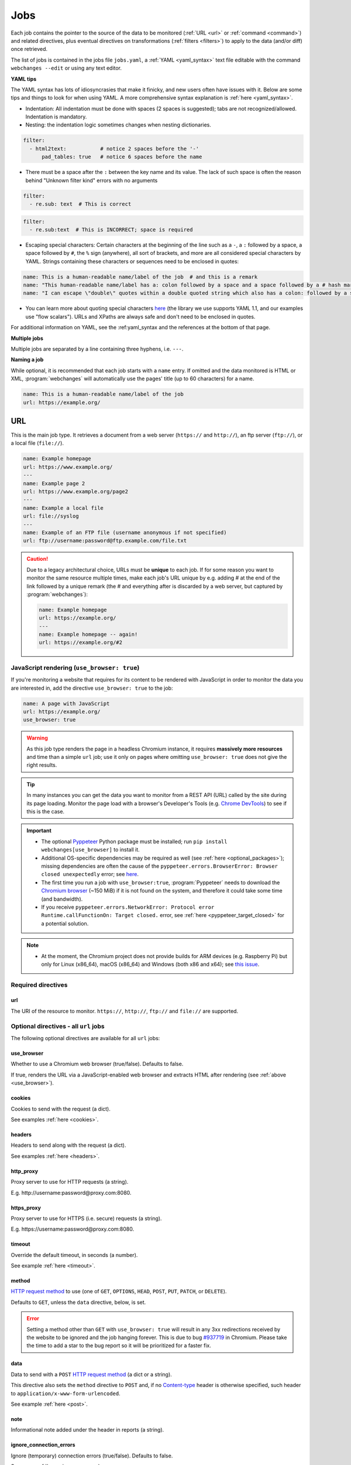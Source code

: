 .. _jobs:

****
Jobs
****
Each job contains the pointer to the source of the data to be monitored (:ref:`URL <url>` or :ref:`command <command>`)
and related directives, plus eventual directives on transformations (:ref:`filters <filters>`) to apply to the data
(and/or diff) once retrieved.

The list of jobs is contained in the jobs file ``jobs.yaml``, a :ref:`YAML <yaml_syntax>` text file editable with the
command ``webchanges --edit`` or using any text editor.

**YAML tips**

The YAML syntax has lots of idiosyncrasies that make it finicky, and new users often have issues with it. Below are
some tips and things to look for when using YAML. A more comprehensive syntax explanation is :ref:`here <yaml_syntax>`.

* Indentation: All indentation must be done with spaces (2 spaces is suggested); tabs are not recognized/allowed.
  Indentation is mandatory.
* Nesting: the indentation logic sometimes changes when nesting dictionaries.

.. code-block:: yaml

    filter:
      - html2text:           # notice 2 spaces before the '-'
          pad_tables: true   # notice 6 spaces before the name


* There must be a space after the ``:`` between the key name and its value. The lack of such space is often the
  reason behind "Unknown filter kind" errors with no arguments

.. code-block:: yaml

   filter:
     - re.sub: text  # This is correct

.. code-block:: yaml

   filter:
     - re.sub:text  # This is INCORRECT; space is required

* Escaping special characters: Certain characters at the beginning of the line such as a ``-``, a ``:`` followed by a
  space, a space followed by ``#``, the ``%`` sign (anywhere), all sort of brackets, and more are all considered special
  characters by YAML. Strings containing these characters or sequences need to be enclosed in quotes:

.. code-block:: yaml

   name: This is a human-readable name/label of the job  # and this is a remark
   name: "This human-readable name/label has a: colon followed by a space and a space followed by a # hash mark"
   name: "I can escape \"double\" quotes within a double quoted string which also has a colon: followed by a space"

* You can learn more about quoting special characters `here <https://www.yaml.info/learn/quote.html#flow>`__ (the
  library we use supports YAML 1.1, and our examples use "flow scalars"). URLs and XPaths are always safe and don't
  need to be enclosed in quotes.

For additional information on YAML, see the :ref:yaml_syntax and the references at the bottom of that page.

**Multiple jobs**

Multiple jobs are separated by a line containing three hyphens, i.e. ``---``.

**Naming a job**

While optional, it is recommended that each job starts with a ``name`` entry. If omitted and the data monitored is
HTML or XML, :program:`webchanges` will automatically use the pages' title (up to 60 characters) for a name.

.. code-block:: yaml

   name: This is a human-readable name/label of the job
   url: https://example.org/


.. _url:

URL
===
This is the main job type. It retrieves a document from a web server (``https://`` and ``http://``), an ftp server
(``ftp://``), or a local file (``file://``).

.. code-block:: yaml

   name: Example homepage
   url: https://www.example.org/
   ---
   name: Example page 2
   url: https://www.example.org/page2
   ---
   name: Example a local file
   url: file://syslog
   ---
   name: Example of an FTP file (username anonymous if not specified)
   url: ftp://username:password@ftp.example.com/file.txt


.. caution:: Due to a legacy architectural choice, URLs must be **unique** to each job. If for some reason you want to
   monitor the same resource multiple times, make each job's URL unique by e.g. adding # at the end of the link
   followed by a unique remark (the # and everything after is discarded by a web server, but captured by
   :program:`webchanges`):

   .. code-block:: yaml

      name: Example homepage
      url: https://example.org/
      ---
      name: Example homepage -- again!
      url: https://example.org/#2

.. versionchanged:: 3.6
   Added support for ``ftp://`` URIs.


.. _use_browser:

JavaScript rendering (``use_browser: true``)
--------------------------------------------
If you're monitoring a website that requires for its content to be rendered with JavaScript in order to monitor the data
you are interested in, add the directive ``use_browser: true`` to the job:

.. code-block:: yaml

   name: A page with JavaScript
   url: https://example.org/
   use_browser: true

.. warning::
   As this job type renders the page in a headless Chromium instance, it requires **massively more resources** and
   time than a simple ``url`` job; use it only on pages where omitting ``use_browser: true`` does not give the right
   results.

.. tip::
   In many instances you can get the data you want to monitor from a REST API (URL) called by the site during its
   page loading. Monitor the page load with a browser's Developer's Tools (e.g. `Chrome DevTools
   <https://developers.google.com/web/tools/chrome-devtools>`__) to see if this is the case.

.. important::
   * The optional `Pyppeteer <https://github.com/pyppeteer/pyppeteer>`__ Python package must be installed; run
     ``pip install webchanges[use_browser]`` to install it.
   * Additional OS-specific dependencies may be required as well (see :ref:`here <optional_packages>`);
     missing dependencies are often the cause of the ``pyppeteer.errors.BrowserError:
     Browser closed unexpectedly`` error; see `here
     <https://github.com/puppeteer/puppeteer/blob/main/docs/troubleshooting.md#chrome-headless-doesnt-launch>`__.
   * The first time you run a job with ``use_browser:true``, :program:`Pyppeteer` needs to download the `Chromium
     browser <https://www.chromium.org/getting-involved/download-chromium>`__ (~150 MiB) if it is not found on the
     system, and therefore it could take some time (and bandwidth).
   * If you receive ``pyppeteer.errors.NetworkError: Protocol error Runtime.callFunctionOn: Target closed.`` error, see
     :ref:`here <pyppeteer_target_closed>` for a potential solution.

.. note::
   * At the moment, the Chromium project does not provide builds for ARM devices (e.g. Raspberry Pi) but only for
     Linux (x86_64), macOS (x86_64) and Windows (both x86 and x64); see `this issue
     <https://github.com/pyppeteer/pyppeteer/issues/155>`__.

.. versionchanged:: 3.0
   JavaScript rendering is done using the ``use_browser: true`` directive instead of replacing the ``url`` directive
   with ``browser``, which is now deprecated.


Required directives
-------------------
url
^^^
The URI of the resource to monitor.  ``https://``, ``http://``, ``ftp://`` and ``file://`` are supported.


Optional directives - all ``url`` jobs
--------------------------------------
The following optional directives are available for all ``url`` jobs:


use_browser
^^^^^^^^^^^
Whether to use a Chromium web browser (true/false). Defaults to false.

If true, renders the URL via a JavaScript-enabled web browser and extracts HTML after rendering (see
:ref:`above <use_browser>`).

cookies
^^^^^^^
Cookies to send with the request (a dict).

See examples :ref:`here <cookies>`.

.. versionchanged:: 3.0
   Works for all ``url`` jobs, including those with ``use_browser: true``.


headers
^^^^^^^
Headers to send along with the request (a dict).

See examples :ref:`here <headers>`.

.. versionchanged:: 3.0
   Works for all ``url`` jobs, including those with ``use_browser: true``.

http_proxy
^^^^^^^^^^
Proxy server to use for HTTP requests (a string).

E.g. \http://username:password@proxy.com:8080.

.. versionchanged:: 3.0
   Works for all ``url`` jobs, including those with ``use_browser: true``.

https_proxy
^^^^^^^^^^^
Proxy server to use for HTTPS (i.e. secure) requests (a string).

E.g. \https://username:password@proxy.com:8080.

.. versionchanged:: 3.0
   Works for all ``url`` jobs, including those with ``use_browser: true``.

timeout
^^^^^^^
Override the default timeout, in seconds (a number).

See example :ref:`here <timeout>`.

.. versionchanged:: 3.0
   Works for all ``url`` jobs, including those with ``use_browser: true``.

method
^^^^^^
`HTTP request method <https://developer.mozilla.org/en-US/docs/Web/HTTP/Methods>`__ to use (one of ``GET``,
``OPTIONS``, ``HEAD``, ``POST``, ``PUT``, ``PATCH``, or ``DELETE``).

Defaults to ``GET``, unless the ``data`` directive, below, is set.

.. error::

   Setting a method other than ``GET`` with ``use_browser: true`` will result in any 3xx redirections received by the
   website to be ignored and the job hanging forever. This is due to bug `#937719
   <https://bugs.chromium.org/p/chromium/issues/detail?id=937719>`__ in Chromium. Please take the time to add a star to
   the bug report so it will be prioritized for a faster fix.

.. versionchanged:: 3.8
   Works for all url jobs, including those with use_browser: true.

data
^^^^
Data to send with a ``POST`` `HTTP request method <https://developer.mozilla.org/en-US/docs/Web/HTTP/Methods>`__ (a
dict or a string).

This directive also sets the ``method`` directive  to ``POST`` and, if no `Content-type
<https://developer.mozilla.org/en-US/docs/Web/HTTP/Headers/Content-Type>`__ header is otherwise specified, such header
to ``application/x-www-form-urlencoded``.

See example :ref:`here <post>`.

.. versionchanged:: 3.8
   Works for all url jobs, including those with use_browser: true.

note
^^^^
Informational note added under the header in reports (a string).

.. versionadded:: 3.2

ignore_connection_errors
^^^^^^^^^^^^^^^^^^^^^^^^
Ignore (temporary) connection errors (true/false). Defaults to false.

See more :ref:`here <ignore_errors>`.

.. versionchanged:: 3.5
   Works for all url jobs, including those with use_browser: true.

ignore_timeout_errors
^^^^^^^^^^^^^^^^^^^^^
Do not report errors when the timeout is hit (true/false). Defaults to false.

See more :ref:`here <ignore_errors>`.

.. versionchanged:: 3.5
   Works for all url jobs, including those with use_browser: true.

ignore_too_many_redirects
^^^^^^^^^^^^^^^^^^^^^^^^^
Ignore redirect loops (true/false). Defaults to false.

See more :ref:`here <ignore_errors>`.

.. versionchanged:: 3.5
   Works for all url jobs, including those with use_browser: true.

ignore_http_error_codes
^^^^^^^^^^^^^^^^^^^^^^^
List of HTTP errors to ignore (a list).  Also accepts 2xx, 3xx, 4xx, and 5xx for the entire class of response status
codes.

See more :ref:`here <ignore_errors>`.

.. versionchanged:: 3.5
   Works for all url jobs, including those with use_browser: true.


Optional directives - without ``use_browser: true``
---------------------------------------------------
These directives are available only for ``url`` without ``use_browser: true``:

no_redirects
^^^^^^^^^^^^
Disable GET/OPTIONS/POST/PUT/PATCH/DELETE/HEAD redirection (true/false). Defaults to false.

.. versionadded:: 3.2.7

ssl_no_verify
^^^^^^^^^^^^^
Do not verify SSL certificates (true/false).

See more :ref:`here <ssl_no_verify>`.

ignore_cached
^^^^^^^^^^^^^
Do not use cache control values (ETag/Last-Modified) (true/false). Defaults to false.

encoding
^^^^^^^^
Character encoding to use, overriding the character encoding from the server (a string).

See more :ref:`here <encoding>`.

Optional directives - with ``use_browser: true``
---------------------------------------------------
These directives are available only for ``url`` jobs with ``use_browser: true`` (i.e. using :program:`Pyppeteer`):

chromium_revision
^^^^^^^^^^^^^^^^^
The revision number of the Chromium browser to use (a string, number or dict).

This can be different for different OSs, in which case is a dict with of one or more of the following keys: ``linux``,
``mac``, ``win32`` and ``win64``.

See note :ref:`here <pyppeteer_chromium_revision>`.

.. versionadded:: 3.0
.. versionchanged:: 3.1
   Added keys for different OSs.

ignore_https_errors
^^^^^^^^^^^^^^^^^^^
Ignore HTTPs errors (true/false). Defaults to false.

.. versionadded:: 3.0

user_data_dir
^^^^^^^^^^^^^^^^^^^
A path to a pre-existing user directory that Chromium should be using (a string).

.. versionadded:: 3.0

switches
^^^^^^^^^^^^^^^^^^^
Additional command line `switch(es) for Chromium
<https://peter.sh/experiments/chromium-command-line-switches/>`__ (a list).

.. versionadded:: 3.0

wait_until
^^^^^^^^^^^^^^^^^^^
The value of when to consider navigation succeeded (a string).

Must be one of ``load``, ``domcontentloaded``, ``networkidle0``, or ``networkidle2``.

See `Pyppeteer documentation <https://miyakogi.github.io/pyppeteer/reference.html#pyppeteer.page.Page.goto>`__.

.. versionadded:: 3.0

wait_for_navigation
^^^^^^^^^^^^^^^^^^^
Wait until navigation lands on a URL starting with this text (a string).

Useful to avoid capturing intermediate to redirects.

If ``wait_for`` is also used, ``wait_for_navigation`` is applied first.

Cannot be used with ``block_elements``.

Also helps to avoid the ``pyppeteer.errors.NetworkError: Execution context was destroyed, most likely because of a
navigation`` error.

.. versionadded:: 3.2

wait_for
^^^^^^^^^^^^^^^^^^^
Wait until a timeout in seconds (if number), JavaScript function, or a selector string or xpath string is matched,
before getting the HTML content (a number or string).

See `Pyppeteer documentation
<https://miyakogi.github.io/pyppeteer/reference.html#pyppeteer.page.Page.waitFor>`__ - but we use seconds.

If ``wait_for_navigation`` is also used, ``wait_for`` is applied after.

Cannot be used with ``block_elements``.

.. versionadded:: 3.2

block_elements
^^^^^^^^^^^^^^^^^^^
.. warning::
   This is an experimental feature. Please see :ref:`here <pyppeteer_block_elements>`.

Do not request (download) specified `resource types
<https://developer.mozilla.org/en-US/docs/Mozilla/Add-ons/WebExtensions/API/webRequest/ResourceType>`__ (a list of
strings).

Only resource types `supported by Chromium
<https://developer.chrome.com/docs/extensions/reference/webRequest/#type-ResourceType>`__ are allowed.

In most instances, it speeds up retrieval of the content.

See :ref:`here <pyppeteer_block_elements>`.

.. versionadded:: 3.2


System environment values - ``use_browser: true``
-------------------------------------------------

PYPPETEER_NO_PROGRESS_BAR
^^^^^^^^^^^^^^^^^^^^^^^^^
When set to true, it will prevent showing a download progress bar if :program:`Pyppeteer` needs to download the Chromium
executable.

.. warning::
   Setting ``PYPPETEER_NO_PROGRESS_BAR`` to true with Pyppetter ≤ 0.2.25 will cause it to `crash
   <https://github.com/pyppeteer/pyppeteer/pull/224>`__.


Known issues - ``use_browser: true``
-------------------------------------------------
``url`` jobs with ``use_browser: true`` will at times display the below error message in stdout (terminal console)::

   Future exception was never retrieved
   future: <Future finished exception=NetworkError('Protocol error Target.sendMessageToTarget: Target closed.')>
   pyppeteer.errors.NetworkError: Protocol error Target.sendMessageToTarget: Target closed.

The error does not affect :program:`webchanges` at all, and hopefully it will be fixed in the future (see
`Pyppeteer issue #225 <https://github.com/pyppeteer/pyppeteer/issues/225>`__):


.. _command:

Command
=======
This job type allows you to watch the output of arbitrary shell commands. This could be useful for monitoring files
in a folder, output of scripts that query external devices (RPi GPIO), and many other applications.

.. code-block:: yaml

   name: What is in my home directory?
   command: dir -al ~

.. _important_note_for_command_jobs:

.. important:: When :program:`webchanges` is run in Linux, for security purposes a ``command`` job or a job with
   ``diff_tool`` will only run if the job file is both owned by the same user running :program:`webchanges` and
   can **only** be written by such user. To change the ownership and the access permissions of the file (i.e. remove
   write permission for the group and all other users), run the following commands:

   .. code-block:: bash

      cd ~/.config/webchanges  # could be different
      sudo chown $USER:$(id -g -n) *.yaml
      sudo chmod go-w *.yaml

   * ``sudo`` may or may not be required.
   * Replace ``$USER`` with the username that runs :program:`webchanges` if different than the use you're logged in when
     making the above changes, similarly with ``$(id -g -n)`` for the group.

Required directives
-------------------
command
^^^^^^^
The shell command to execute.

Optional directives (for all job types)
=======================================
These optional directives apply to all job types:

name
----
Human-readable name/label of the job used in reports (a string).

If this directive is not specified, the label used in reports will either be the ``url`` or the ``command`` itself or,
for ``url`` jobs retrieving HTML or XML data, up to 60 character of the contents of the <title> field if one is found.

.. versionchanged:: 3.0
   Added auto-detect <title> tag in HTML or XML.

user_visible_url
^^^^^^^^^^^^^^^^
URL or text to use in reports instead of contents of ``url`` or ``command`` (a string).

Useful e.g. when a watched URL is a REST API endpoint or you are using a custom script but you want a link to the
webpage on your report.

.. versionadded:: 3.0.3

.. versionchanged:: 3.8
   Added support for ``command`` jobs; previously worked only with ``url`` jobs.


max_tries
---------
Number of consecutive times the job has to fail before reporting an error (an integer). Defaults to 1.

Due to legacy naming, this directive doesn't do what intuition would tell you it should do, rather, it tells
:program:`webchanges` **not** to report a job error until the job has failed for the number of consecutive times of
``max_tries``.

Specifically, when a job fails for *any* reason, :program:`webchanges` increases an internal counter;
it will report an error only when this counter reaches or exceeds the number of ``max_tries`` (default: 1, i.e.
at the first error encountered). The internal counter is reset to 0 when the job succeeds.

For example, if you set a job with ``max_tries: 12`` and run :program:`webchanges` every 5 minutes, you will only get
notified if the job has failed every single time during the span of one hour (5 minutes * 12 = 60 minutes) and then at
every run until it succeeds again.

filter
------
Filter(s) to apply to the data retrieved (a list of dicts).

See :ref:`here <filters>`.

Can be tested with ``--test``.

diff_tool
---------
Command to an external tool for generating diff text (a string).

Please see warning :ref:`above <important_note_for_command_jobs>` for file security required to run jobs with this
directive in Linux.

See example usage :ref:`here <word_based_differ>`.

.. versionchanged:: 3.0.1
   * Reports now show date/time of diffs generated using ``diff_tool``.
   * Output from ``diff_tool: wdiff`` is colorized in html reports.

diff_filter
-----------
Filter(s) to be applied to the diff result (a list of dicts).

See :ref:`here <diff_filters>`.

Can be tested with ``--test-diff``.

additions_only
--------------
Filter the unified diff output to keep only addition lines.

See :ref:`here <additions_only>`.

.. versionadded:: 3.0

deletions_only
--------------
Filter the unified diff output to keep only deleted lines.

See :ref:`here <deletions_only>`.

.. versionadded:: 3.0

is_markdown
-----------
Data is in Markdown format (true/false).

Lets the code building an ``html`` report know that the data is markdown and should be reconstructed into HTML. Defaults
to false unless set by a filter such as ``html2text``.


Setting default directives
==========================
See :ref:`here <job_defaults>` for how to set default directives for all jobs.
